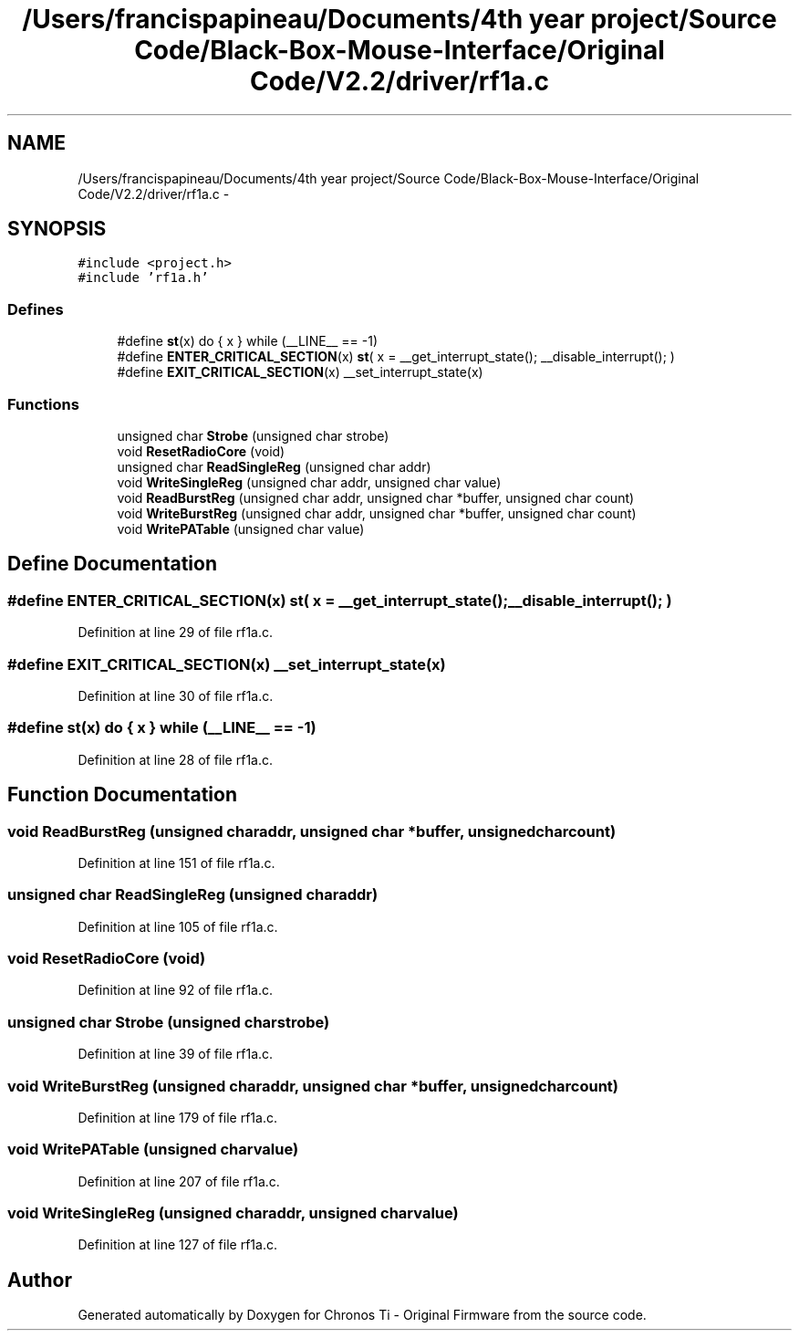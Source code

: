 .TH "/Users/francispapineau/Documents/4th year project/Source Code/Black-Box-Mouse-Interface/Original Code/V2.2/driver/rf1a.c" 3 "Sat Jun 22 2013" "Version VER 0.0" "Chronos Ti - Original Firmware" \" -*- nroff -*-
.ad l
.nh
.SH NAME
/Users/francispapineau/Documents/4th year project/Source Code/Black-Box-Mouse-Interface/Original Code/V2.2/driver/rf1a.c \- 
.SH SYNOPSIS
.br
.PP
\fC#include <project\&.h>\fP
.br
\fC#include 'rf1a\&.h'\fP
.br

.SS "Defines"

.in +1c
.ti -1c
.RI "#define \fBst\fP(x)   do { x } while (__LINE__ == -1)"
.br
.ti -1c
.RI "#define \fBENTER_CRITICAL_SECTION\fP(x)   \fBst\fP( x = __get_interrupt_state(); __disable_interrupt(); )"
.br
.ti -1c
.RI "#define \fBEXIT_CRITICAL_SECTION\fP(x)   __set_interrupt_state(x)"
.br
.in -1c
.SS "Functions"

.in +1c
.ti -1c
.RI "unsigned char \fBStrobe\fP (unsigned char strobe)"
.br
.ti -1c
.RI "void \fBResetRadioCore\fP (void)"
.br
.ti -1c
.RI "unsigned char \fBReadSingleReg\fP (unsigned char addr)"
.br
.ti -1c
.RI "void \fBWriteSingleReg\fP (unsigned char addr, unsigned char value)"
.br
.ti -1c
.RI "void \fBReadBurstReg\fP (unsigned char addr, unsigned char *buffer, unsigned char count)"
.br
.ti -1c
.RI "void \fBWriteBurstReg\fP (unsigned char addr, unsigned char *buffer, unsigned char count)"
.br
.ti -1c
.RI "void \fBWritePATable\fP (unsigned char value)"
.br
.in -1c
.SH "Define Documentation"
.PP 
.SS "#define \fBENTER_CRITICAL_SECTION\fP(x)   \fBst\fP( x = __get_interrupt_state(); __disable_interrupt(); )"
.PP
Definition at line 29 of file rf1a\&.c\&.
.SS "#define \fBEXIT_CRITICAL_SECTION\fP(x)   __set_interrupt_state(x)"
.PP
Definition at line 30 of file rf1a\&.c\&.
.SS "#define \fBst\fP(x)   do { x } while (__LINE__ == -1)"
.PP
Definition at line 28 of file rf1a\&.c\&.
.SH "Function Documentation"
.PP 
.SS "void \fBReadBurstReg\fP (unsigned charaddr, unsigned char *buffer, unsigned charcount)"
.PP
Definition at line 151 of file rf1a\&.c\&.
.SS "unsigned char \fBReadSingleReg\fP (unsigned charaddr)"
.PP
Definition at line 105 of file rf1a\&.c\&.
.SS "void \fBResetRadioCore\fP (void)"
.PP
Definition at line 92 of file rf1a\&.c\&.
.SS "unsigned char \fBStrobe\fP (unsigned charstrobe)"
.PP
Definition at line 39 of file rf1a\&.c\&.
.SS "void \fBWriteBurstReg\fP (unsigned charaddr, unsigned char *buffer, unsigned charcount)"
.PP
Definition at line 179 of file rf1a\&.c\&.
.SS "void \fBWritePATable\fP (unsigned charvalue)"
.PP
Definition at line 207 of file rf1a\&.c\&.
.SS "void \fBWriteSingleReg\fP (unsigned charaddr, unsigned charvalue)"
.PP
Definition at line 127 of file rf1a\&.c\&.
.SH "Author"
.PP 
Generated automatically by Doxygen for Chronos Ti - Original Firmware from the source code\&.
